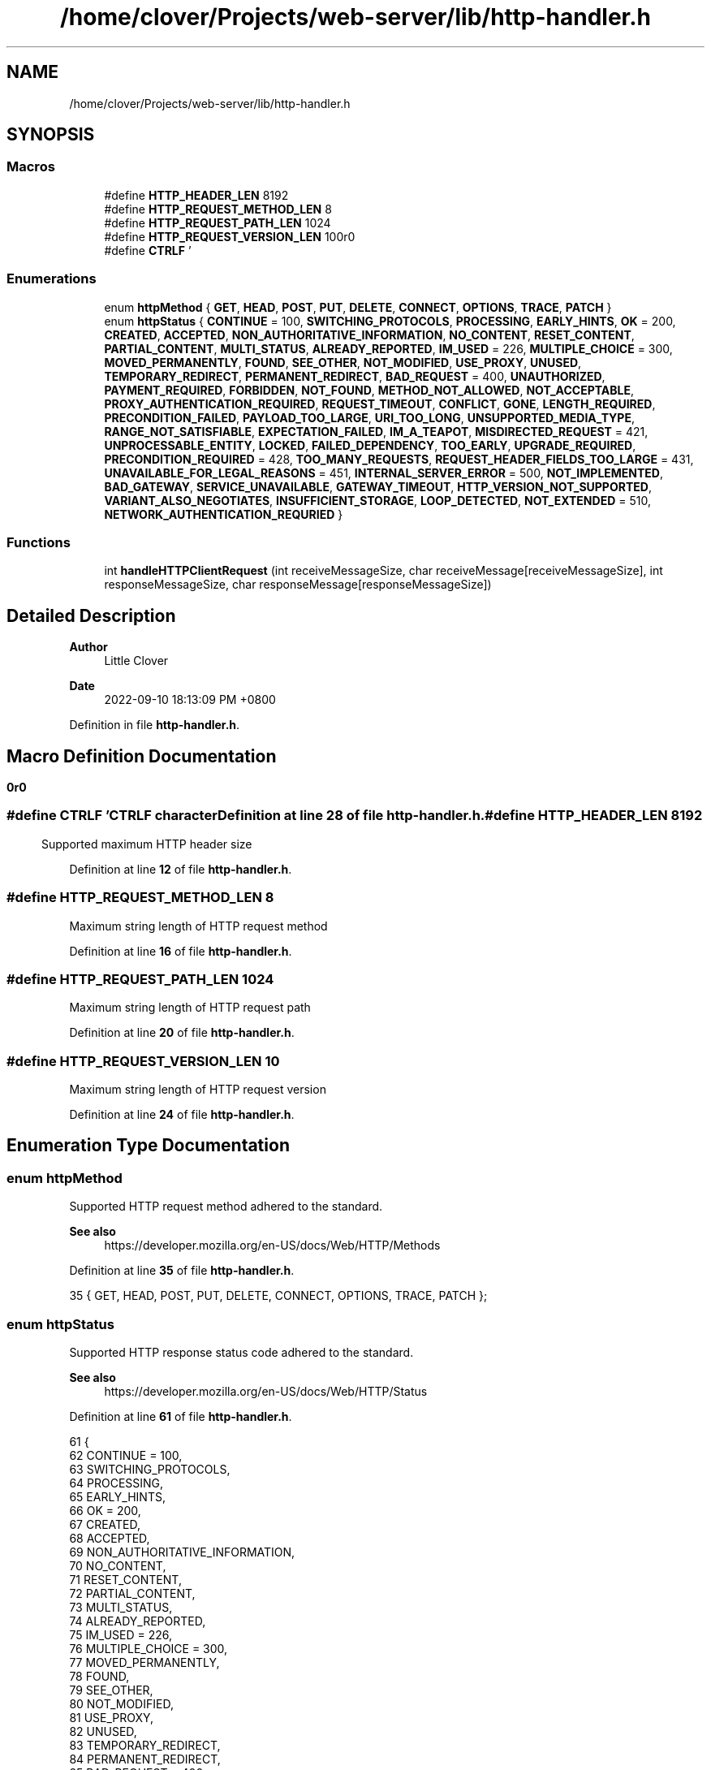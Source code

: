 .TH "/home/clover/Projects/web-server/lib/http-handler.h" 3 "Sat Sep 10 2022" "web-server" \" -*- nroff -*-
.ad l
.nh
.SH NAME
/home/clover/Projects/web-server/lib/http-handler.h
.SH SYNOPSIS
.br
.PP
.SS "Macros"

.in +1c
.ti -1c
.RI "#define \fBHTTP_HEADER_LEN\fP   8192"
.br
.ti -1c
.RI "#define \fBHTTP_REQUEST_METHOD_LEN\fP   8"
.br
.ti -1c
.RI "#define \fBHTTP_REQUEST_PATH_LEN\fP   1024"
.br
.ti -1c
.RI "#define \fBHTTP_REQUEST_VERSION_LEN\fP   10"
.br
.ti -1c
.RI "#define \fBCTRLF\fP   '\\r\\n\\r\\n'"
.br
.in -1c
.SS "Enumerations"

.in +1c
.ti -1c
.RI "enum \fBhttpMethod\fP { \fBGET\fP, \fBHEAD\fP, \fBPOST\fP, \fBPUT\fP, \fBDELETE\fP, \fBCONNECT\fP, \fBOPTIONS\fP, \fBTRACE\fP, \fBPATCH\fP }"
.br
.ti -1c
.RI "enum \fBhttpStatus\fP { \fBCONTINUE\fP = 100, \fBSWITCHING_PROTOCOLS\fP, \fBPROCESSING\fP, \fBEARLY_HINTS\fP, \fBOK\fP = 200, \fBCREATED\fP, \fBACCEPTED\fP, \fBNON_AUTHORITATIVE_INFORMATION\fP, \fBNO_CONTENT\fP, \fBRESET_CONTENT\fP, \fBPARTIAL_CONTENT\fP, \fBMULTI_STATUS\fP, \fBALREADY_REPORTED\fP, \fBIM_USED\fP = 226, \fBMULTIPLE_CHOICE\fP = 300, \fBMOVED_PERMANENTLY\fP, \fBFOUND\fP, \fBSEE_OTHER\fP, \fBNOT_MODIFIED\fP, \fBUSE_PROXY\fP, \fBUNUSED\fP, \fBTEMPORARY_REDIRECT\fP, \fBPERMANENT_REDIRECT\fP, \fBBAD_REQUEST\fP = 400, \fBUNAUTHORIZED\fP, \fBPAYMENT_REQUIRED\fP, \fBFORBIDDEN\fP, \fBNOT_FOUND\fP, \fBMETHOD_NOT_ALLOWED\fP, \fBNOT_ACCEPTABLE\fP, \fBPROXY_AUTHENTICATION_REQUIRED\fP, \fBREQUEST_TIMEOUT\fP, \fBCONFLICT\fP, \fBGONE\fP, \fBLENGTH_REQUIRED\fP, \fBPRECONDITION_FAILED\fP, \fBPAYLOAD_TOO_LARGE\fP, \fBURI_TOO_LONG\fP, \fBUNSUPPORTED_MEDIA_TYPE\fP, \fBRANGE_NOT_SATISFIABLE\fP, \fBEXPECTATION_FAILED\fP, \fBIM_A_TEAPOT\fP, \fBMISDIRECTED_REQUEST\fP = 421, \fBUNPROCESSABLE_ENTITY\fP, \fBLOCKED\fP, \fBFAILED_DEPENDENCY\fP, \fBTOO_EARLY\fP, \fBUPGRADE_REQUIRED\fP, \fBPRECONDITION_REQUIRED\fP = 428, \fBTOO_MANY_REQUESTS\fP, \fBREQUEST_HEADER_FIELDS_TOO_LARGE\fP = 431, \fBUNAVAILABLE_FOR_LEGAL_REASONS\fP = 451, \fBINTERNAL_SERVER_ERROR\fP = 500, \fBNOT_IMPLEMENTED\fP, \fBBAD_GATEWAY\fP, \fBSERVICE_UNAVAILABLE\fP, \fBGATEWAY_TIMEOUT\fP, \fBHTTP_VERSION_NOT_SUPPORTED\fP, \fBVARIANT_ALSO_NEGOTIATES\fP, \fBINSUFFICIENT_STORAGE\fP, \fBLOOP_DETECTED\fP, \fBNOT_EXTENDED\fP = 510, \fBNETWORK_AUTHENTICATION_REQURIED\fP }"
.br
.in -1c
.SS "Functions"

.in +1c
.ti -1c
.RI "int \fBhandleHTTPClientRequest\fP (int receiveMessageSize, char receiveMessage[receiveMessageSize], int responseMessageSize, char responseMessage[responseMessageSize])"
.br
.in -1c
.SH "Detailed Description"
.PP 

.PP
\fBAuthor\fP
.RS 4
Little Clover 
.RE
.PP
\fBDate\fP
.RS 4
2022-09-10 18:13:09 PM +0800 
.RE
.PP

.PP
Definition in file \fBhttp\-handler\&.h\fP\&.
.SH "Macro Definition Documentation"
.PP 
.SS "#define CTRLF   '\\r\\n\\r\\n'"
CTRLF character 
.PP
Definition at line \fB28\fP of file \fBhttp\-handler\&.h\fP\&.
.SS "#define HTTP_HEADER_LEN   8192"
Supported maximum HTTP header size 
.PP
Definition at line \fB12\fP of file \fBhttp\-handler\&.h\fP\&.
.SS "#define HTTP_REQUEST_METHOD_LEN   8"
Maximum string length of HTTP request method 
.PP
Definition at line \fB16\fP of file \fBhttp\-handler\&.h\fP\&.
.SS "#define HTTP_REQUEST_PATH_LEN   1024"
Maximum string length of HTTP request path 
.PP
Definition at line \fB20\fP of file \fBhttp\-handler\&.h\fP\&.
.SS "#define HTTP_REQUEST_VERSION_LEN   10"
Maximum string length of HTTP request version 
.PP
Definition at line \fB24\fP of file \fBhttp\-handler\&.h\fP\&.
.SH "Enumeration Type Documentation"
.PP 
.SS "enum \fBhttpMethod\fP"
Supported HTTP request method adhered to the standard\&.
.PP
\fBSee also\fP
.RS 4
https://developer.mozilla.org/en-US/docs/Web/HTTP/Methods 
.RE
.PP

.PP
Definition at line \fB35\fP of file \fBhttp\-handler\&.h\fP\&.
.PP
.nf
35 { GET, HEAD, POST, PUT, DELETE, CONNECT, OPTIONS, TRACE, PATCH };
.fi
.SS "enum \fBhttpStatus\fP"
Supported HTTP response status code adhered to the standard\&.
.PP
\fBSee also\fP
.RS 4
https://developer.mozilla.org/en-US/docs/Web/HTTP/Status 
.RE
.PP

.PP
Definition at line \fB61\fP of file \fBhttp\-handler\&.h\fP\&.
.PP
.nf
61                 {
62   CONTINUE = 100,
63   SWITCHING_PROTOCOLS,
64   PROCESSING,
65   EARLY_HINTS,
66   OK = 200,
67   CREATED,
68   ACCEPTED,
69   NON_AUTHORITATIVE_INFORMATION,
70   NO_CONTENT,
71   RESET_CONTENT,
72   PARTIAL_CONTENT,
73   MULTI_STATUS,
74   ALREADY_REPORTED,
75   IM_USED = 226,
76   MULTIPLE_CHOICE = 300,
77   MOVED_PERMANENTLY,
78   FOUND,
79   SEE_OTHER,
80   NOT_MODIFIED,
81   USE_PROXY,
82   UNUSED,
83   TEMPORARY_REDIRECT,
84   PERMANENT_REDIRECT,
85   BAD_REQUEST = 400,
86   UNAUTHORIZED,
87   PAYMENT_REQUIRED,
88   FORBIDDEN,
89   NOT_FOUND,
90   METHOD_NOT_ALLOWED,
91   NOT_ACCEPTABLE,
92   PROXY_AUTHENTICATION_REQUIRED,
93   REQUEST_TIMEOUT,
94   CONFLICT,
95   GONE,
96   LENGTH_REQUIRED,
97   PRECONDITION_FAILED,
98   PAYLOAD_TOO_LARGE,
99   URI_TOO_LONG,
100   UNSUPPORTED_MEDIA_TYPE,
101   RANGE_NOT_SATISFIABLE,
102   EXPECTATION_FAILED,
103   IM_A_TEAPOT,
104   MISDIRECTED_REQUEST = 421,
105   UNPROCESSABLE_ENTITY,
106   LOCKED,
107   FAILED_DEPENDENCY,
108   TOO_EARLY,
109   UPGRADE_REQUIRED,
110   PRECONDITION_REQUIRED = 428,
111   TOO_MANY_REQUESTS,
112   REQUEST_HEADER_FIELDS_TOO_LARGE = 431,
113   UNAVAILABLE_FOR_LEGAL_REASONS = 451,
114   INTERNAL_SERVER_ERROR = 500,
115   NOT_IMPLEMENTED,
116   BAD_GATEWAY,
117   SERVICE_UNAVAILABLE,
118   GATEWAY_TIMEOUT,
119   HTTP_VERSION_NOT_SUPPORTED,
120   VARIANT_ALSO_NEGOTIATES,
121   INSUFFICIENT_STORAGE,
122   LOOP_DETECTED,
123   NOT_EXTENDED = 510,
124   NETWORK_AUTHENTICATION_REQURIED
125 };
.fi
.SH "Function Documentation"
.PP 
.SS "int handleHTTPClientRequest (int receiveMessageSize, char receiveMessage[receiveMessageSize], int responseMessageSize, char responseMessage[responseMessageSize])"
handle a HTTP client request message and then create an HTTP response status code based its request method\&.
.PP
\fBParameters\fP
.RS 4
\fIreceiveMessageSize\fP The size of the \fIreceiveMessage\fP 
.br
\fIreceiveMessage\fP The HTTP client request message received with a size of \fIreceiveMessageSize\fP 
.br
\fIresponseMessageSize\fP The size of the \fIresponseMessage\fP 
.br
\fIresponseMessage\fP The HTTP response status code formatted as a string with a size of \fIresponseMessageSize\fP 
.RE
.PP
\fBReturn values\fP
.RS 4
\fI0\fP \fIresponseMessage\fP has been successfully created\&. 
.br
\fI-1\fP Failure in either parsing the \fIreceiveMessage\fP or creating a \fIresponseMessage\fP 
.RE
.PP
\fBSee also\fP
.RS 4
parseHTTPRequest() 
.PP
createHTTPResponseMessage() 
.RE
.PP

.PP
Definition at line \fB72\fP of file \fBhttp\-handler\&.c\fP\&.
.PP
.nf
76 {
77   char httpRequestMethod[HTTP_REQUEST_METHOD_LEN] = { 0 };
78   char httpRequestPath[HTTP_REQUEST_PATH_LEN] = { 0 };
79   char httpRequestVersion[HTTP_REQUEST_VERSION_LEN] = { 0 };
80 
81   int httpParseStatus = parseHTTPRequest(receiveMessageSize,
82                                          receiveMessage,
83                                          httpRequestMethod,
84                                          httpRequestPath,
85                                          httpRequestVersion,
86                                          " ");
87   if (httpParseStatus == -1 ) {
88     fprintf(stderr, "web-server: Failed to parse HTTP request header\n");
89     fprintf(stderr, "web-server: Received HTTP request as follows:\n%s",
90             receiveMessage);
91     return -1;  /* Failure */
92   }
93 
94   int httpRequestMethodHandler = -1;
95   for (int i = 0; i <= PATCH; i++)
96     if (strcmp(httpRequestMethod, httpMethodStr[i]) == 0)
97       httpRequestMethodHandler = i;
98 
99   switch (httpRequestMethodHandler) {
100     case GET:
101       if (createHTTPResponseMessage(responseMessageSize, responseMessage, OK) == -1)
102         return -1;  /* Failure */
103       break;
104     case HEAD:
105     case POST:
106     case PUT:
107     case DELETE:
108     case CONNECT:
109     case OPTIONS:
110     case TRACE:
111     case PATCH:
112       if (createHTTPResponseMessage(responseMessageSize, responseMessage, METHOD_NOT_ALLOWED) == -1)
113         return -1;  /* Failure */
114       break;
115     default:
116       if (createHTTPResponseMessage(responseMessageSize, responseMessage, NOT_IMPLEMENTED) == -1)
117         return -1;  /* Failure */
118       break;
119   };
120 
121   return 0; /* Success */
122 };
.fi
.PP
References \fBHTTP_REQUEST_METHOD_LEN\fP, \fBHTTP_REQUEST_PATH_LEN\fP, and \fBHTTP_REQUEST_VERSION_LEN\fP\&.
.PP
Referenced by \fBmain()\fP\&.
.SH "Author"
.PP 
Generated automatically by Doxygen for web-server from the source code\&.
